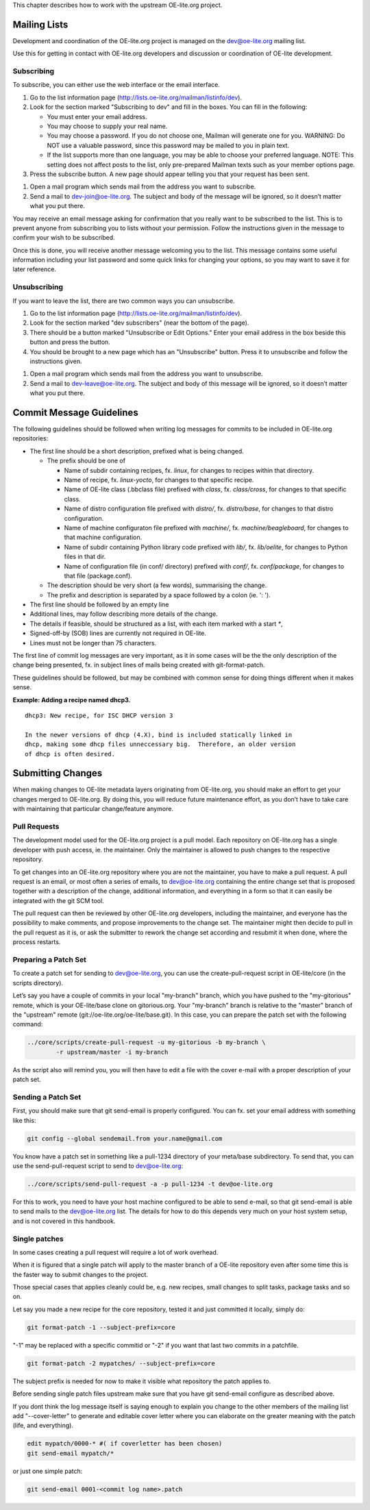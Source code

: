 This chapter describes how to work with the upstream OE-lite.org
project.

Mailing Lists
=============

Development and coordination of the OE-lite.org project is managed on
the dev@oe-lite.org mailing list.

Use this for getting in contact with OE-lite.org developers and
discussion or coordination of OE-lite development.

Subscribing
-----------

To subscribe, you can either use the web interface or the email
interface.

1. Go to the list information page
   (http://lists.oe-lite.org/mailman/listinfo/dev).

2. Look for the section marked "Subscribing to dev" and fill in the
   boxes. You can fill in the following:

   -  You must enter your email address.

   -  You may choose to supply your real name.

   -  You may choose a password. If you do not choose one, Mailman will
      generate one for you. WARNING: Do NOT use a valuable password,
      since this password may be mailed to you in plain text.

   -  If the list supports more than one language, you may be able to
      choose your preferred language. NOTE: This setting does not affect
      posts to the list, only pre-prepared Mailman texts such as your
      member options page.

3. Press the subscribe button. A new page should appear telling you that
   your request has been sent.

1. Open a mail program which sends mail from the address you want to
   subscribe.

2. Send a mail to dev-join@oe-lite.org. The subject and body of the
   message will be ignored, so it doesn’t matter what you put there.

You may receive an email message asking for confirmation that you really
want to be subscribed to the list. This is to prevent anyone from
subscribing you to lists without your permission. Follow the
instructions given in the message to confirm your wish to be subscribed.

Once this is done, you will receive another message welcoming you to the
list. This message contains some useful information including your list
password and some quick links for changing your options, so you may want
to save it for later reference.

Unsubscribing
-------------

If you want to leave the list, there are two common ways you can
unsubscribe.

1. Go to the list information page
   (http://lists.oe-lite.org/mailman/listinfo/dev).

2. Look for the section marked "dev subscribers" (near the bottom of the
   page).

3. There should be a button marked "Unsubscribe or Edit Options." Enter
   your email address in the box beside this button and press the
   button.

4. You should be brought to a new page which has an "Unsubscribe"
   button. Press it to unsubscribe and follow the instructions given.

1. Open a mail program which sends mail from the address you want to
   unsubscribe.

2. Send a mail to dev-leave@oe-lite.org. The subject and body of this
   message will be ignored, so it doesn’t matter what you put there.

Commit Message Guidelines
=========================

The following guidelines should be followed when writing log messages
for commits to be included in OE-lite.org repositories:

-  The first line should be a short description, prefixed what is being
   changed.

   -  The prefix should be one of

      -  Name of subdir containing recipes, fx. *linux*, for changes to
         recipes within that directory.

      -  Name of recipe, fx. *linux-yocto*, for changes to that specific
         recipe.

      -  Name of OE-lite class (.bbclass file) prefixed with *class*,
         fx. *class/cross*, for changes to that specific class.

      -  Name of distro configuration file prefixed with *distro/*, fx.
         *distro/base*, for changes to that distro configuration.

      -  Name of machine configuraton file prefixed with *machine/*, fx.
         *machine/beagleboard*, for changes to that machine
         configuration.

      -  Name of subdir containing Python library code prefixed with
         *lib/*, fx. *lib/oelite*, for changes to Python files in that
         dir.

      -  Name of configuration file (in conf/ directory) prefixed with
         *conf/*, fx. *conf/package*, for changes to that file
         (package.conf).

   -  The description should be very short (a few words), summarising
      the change.

   -  The prefix and description is separated by a space followed by a
      colon (ie. ': ').

-  The first line should be followed by an empty line

-  Additional lines, may follow describing more details of the change.

-  The details if feasible, should be structured as a list, with each
   item marked with a start *\**,

-  Signed-off-by (SOB) lines are currently not required in OE-lite.

-  Lines must not be longer than 75 characters.

The first line of commit log messages are very important, as it in some
cases will be the the only description of the change being presented,
fx. in subject lines of mails being created with git-format-patch.

These guidelines should be followed, but may be combined with common
sense for doing things different when it makes sense.

**Example: Adding a recipe named dhcp3.**

::

    dhcp3: New recipe, for ISC DHCP version 3

    In the newer versions of dhcp (4.X), bind is included statically linked in
    dhcp, making some dhcp files unneccessary big.  Therefore, an older version
    of dhcp is often desired.

Submitting Changes
==================

When making changes to OE-lite metadata layers originating from
OE-lite.org, you should make an effort to get your changes merged to
OE-lite.org. By doing this, you will reduce future maintenance effort,
as you don’t have to take care with maintaining that particular
change/feature anymore.

Pull Requests
-------------

The development model used for the OE-lite.org project is a pull model.
Each repository on OE-lite.org has a single developer with push access,
ie. the maintainer. Only the maintainer is allowed to push changes to
the respective repository.

To get changes into an OE-lite.org repository where you are not the
maintainer, you have to make a pull request. A pull request is an email,
or most often a series of emails, to dev@oe-lite.org containing the
entire change set that is proposed together with a description of the
change, additional information, and everything in a form so that it can
easily be integrated with the git SCM tool.

The pull request can then be reviewed by other OE-lite.org developers,
including the maintainer, and everyone has the possibility to make
comments, and propose improvements to the change set. The maintainer
might then decide to pull in the pull request as it is, or ask the
submitter to rework the change set according and resubmit it when done,
where the process restarts.

Preparing a Patch Set
---------------------

To create a patch set for sending to dev@oe-lite.org, you can use the
create-pull-request script in OE-lite/core (in the scripts directory).

Let’s say you have a couple of commits in your local "my-branch" branch,
which you have pushed to the "my-gitorious" remote, which is your
OE-lite/base clone on gitorious.org. Your "my-branch" branch is relative
to the "master" branch of the "upstream" remote
(git://oe-lite.org/oe-lite/base.git). In this case, you can prepare the
patch set with the following command:

.. code:: sh

    ../core/scripts/create-pull-request -u my-gitorious -b my-branch \
            -r upstream/master -i my-branch

As the script also will remind you, you will then have to edit a file
with the cover e-mail with a proper description of your patch set.

Sending a Patch Set
-------------------

First, you should make sure that git send-email is properly configured.
You can fx. set your email address with something like this:

.. code:: sh

    git config --global sendemail.from your.name@gmail.com

You know have a patch set in something like a pull-1234 directory of
your meta/base subdirectory. To send that, you can use the
send-pull-request script to send to dev@oe-lite.org:

.. code:: sh

    ../core/scripts/send-pull-request -a -p pull-1234 -t dev@oe-lite.org

For this to work, you need to have your host machine configured to be
able to send e-mail, so that git send-email is able to send mails to the
dev@oe-lite.org list. The details for how to do this depends very much
on your host system setup, and is not covered in this handbook.

Single patches
--------------

In some cases creating a pull request will require a lot of work
overhead.

When it is figured that a single patch will apply to the master branch
of a OE-lite repository even after some time this is the faster way to
submit changes to the project.

Those special cases that applies cleanly could be, e.g. new recipes,
small changes to split tasks, package tasks and so on.

Let say you made a new recipe for the core repository, tested it and
just committed it locally, simply do:

.. code:: sh

    git format-patch -1 --subject-prefix=core

"-1" may be replaced with a specific commitid or "-2" if you want that
last two commits in a patchfile.

.. code:: sh

    git format-patch -2 mypatches/ --subject-prefix=core

The subject prefix is needed for now to make it visible what repository
the patch applies to.

Before sending single patch files upstream make sure that you have git
send-email configure as described above.

If you dont think the log message itself is saying enough to explain you
change to the other members of the mailing list add "--cover-letter" to
generate and editable cover letter where you can elaborate on the
greater meaning with the patch (life, and everything).

.. code:: sh

    edit mypatch/0000-* #( if coverletter has been chosen)
    git send-email mypatch/*

or just one simple patch:

.. code:: sh

    git send-email 0001-<commit log name>.patch
